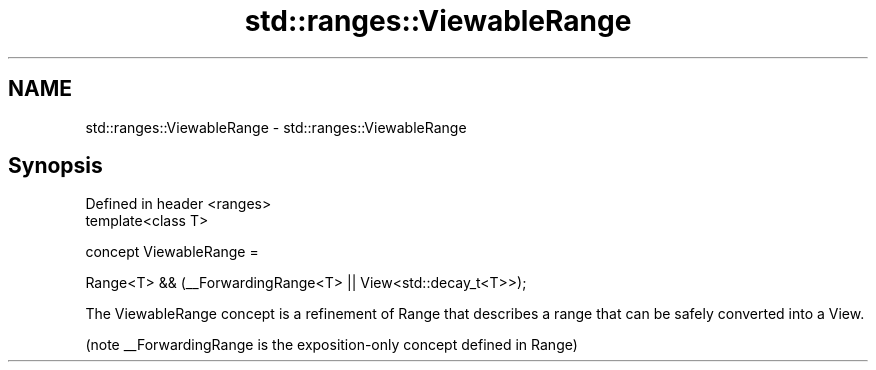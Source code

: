 .TH std::ranges::ViewableRange 3 "2020.03.24" "http://cppreference.com" "C++ Standard Libary"
.SH NAME
std::ranges::ViewableRange \- std::ranges::ViewableRange

.SH Synopsis
   Defined in header <ranges>
   template<class T>

   concept ViewableRange =

   Range<T> && (__ForwardingRange<T> || View<std::decay_t<T>>);

   The ViewableRange concept is a refinement of Range that describes a range that can be safely converted into a View.

   (note __ForwardingRange is the exposition-only concept defined in Range)

